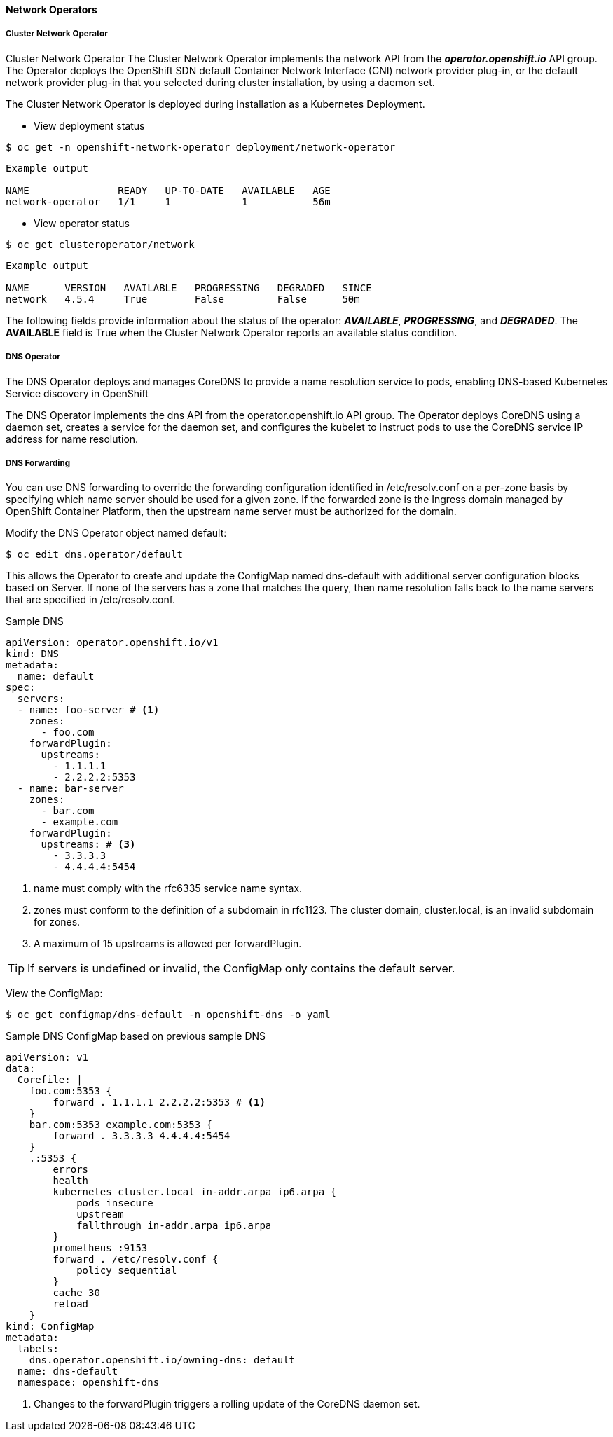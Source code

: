 ==== Network Operators
===== Cluster Network Operator

Cluster Network Operator
The Cluster Network Operator implements the network API from the *_operator.openshift.io_* API group. The Operator deploys the OpenShift SDN default Container Network Interface (CNI) network provider plug-in, or the default network provider plug-in that you selected during cluster installation, by using a daemon set.

The Cluster Network Operator is deployed during installation as a Kubernetes Deployment.

* View deployment status

[source,shell]
----
$ oc get -n openshift-network-operator deployment/network-operator
----

[source,shell]
----
Example output

NAME               READY   UP-TO-DATE   AVAILABLE   AGE
network-operator   1/1     1            1           56m
----

* View operator status

[source,shell]
----
$ oc get clusteroperator/network
----

[source,shell]
----
Example output

NAME      VERSION   AVAILABLE   PROGRESSING   DEGRADED   SINCE
network   4.5.4     True        False         False      50m
----

The following fields provide information about the status of the operator: *_AVAILABLE_*, *_PROGRESSING_*, and *_DEGRADED_*. The *AVAILABLE* field is True when the Cluster Network Operator reports an available status condition.

===== DNS Operator

The DNS Operator deploys and manages CoreDNS to provide a name resolution service to pods, enabling DNS-based Kubernetes Service discovery in OpenShift

The DNS Operator implements the dns API from the operator.openshift.io API group. The Operator deploys CoreDNS using a daemon set, creates a service for the daemon set, and configures the kubelet to instruct pods to use the CoreDNS service IP address for name resolution.

===== DNS Forwarding

You can use DNS forwarding to override the forwarding configuration identified in /etc/resolv.conf on a per-zone basis by specifying which name server should be used for a given zone. If the forwarded zone is the Ingress domain managed by OpenShift Container Platform, then the upstream name server must be authorized for the domain.

Modify the DNS Operator object named default:

[source,yaml]
----
$ oc edit dns.operator/default
----

This allows the Operator to create and update the ConfigMap named dns-default with additional server configuration blocks based on Server. If none of the servers has a zone that matches the query, then name resolution falls back to the name servers that are specified in /etc/resolv.conf.

Sample DNS
[source,yaml]
----
apiVersion: operator.openshift.io/v1
kind: DNS
metadata:
  name: default
spec:
  servers:
  - name: foo-server # <1>
    zones: 
      - foo.com
    forwardPlugin:
      upstreams: 
        - 1.1.1.1
        - 2.2.2.2:5353
  - name: bar-server
    zones:
      - bar.com
      - example.com
    forwardPlugin:
      upstreams: # <3>
        - 3.3.3.3
        - 4.4.4.4:5454
----

<1> name must comply with the rfc6335 service name syntax.
<2> zones must conform to the definition of a subdomain in rfc1123. The cluster domain, cluster.local, is an invalid subdomain for zones.
<3> A maximum of 15 upstreams is allowed per forwardPlugin.


TIP: If servers is undefined or invalid, the ConfigMap only contains the default server.

View the ConfigMap:

[source,yaml]
----
$ oc get configmap/dns-default -n openshift-dns -o yaml
----

Sample DNS ConfigMap based on previous sample DNS

[source,yaml]
----
apiVersion: v1
data:
  Corefile: |
    foo.com:5353 {
        forward . 1.1.1.1 2.2.2.2:5353 # <1>
    }
    bar.com:5353 example.com:5353 {
        forward . 3.3.3.3 4.4.4.4:5454 
    }
    .:5353 {
        errors
        health
        kubernetes cluster.local in-addr.arpa ip6.arpa {
            pods insecure
            upstream
            fallthrough in-addr.arpa ip6.arpa
        }
        prometheus :9153
        forward . /etc/resolv.conf {
            policy sequential
        }
        cache 30
        reload
    }
kind: ConfigMap
metadata:
  labels:
    dns.operator.openshift.io/owning-dns: default
  name: dns-default
  namespace: openshift-dns
----

<1> Changes to the forwardPlugin triggers a rolling update of the CoreDNS daemon set.



